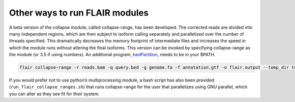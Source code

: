 Other ways to run FLAIR modules
===============================

A beta version of the collapse module, called collapse-range, has been
developed. The corrected reads are divided into many independent
regions, which are then subject to isoform calling separately and
parallelized over the number of threads specified. This dramatically
decreases the memory footprint of intermediate files and increases the
speed in which the module runs without altering the final isoforms. This
version can be invoked by specifying collapse-range as the module (or
3.5 if using numbers). An additional program,
`bedPartition <http://hgdownload.cse.ucsc.edu/admin/exe/linux.x86_64/>`__,
needs to be in your $PATH.

.. code:: sh

   flair collapse-range -r reads.bam -q query.bed -g genome.fa -f annotation.gtf -o flair.output --temp_dir temp_flair [optional arguments]

If you would prefer not to use python’s multiprocessing module, a
bash script has also been provided
(``run_flair_collapse_ranges.sh``) that runs collapse-range for the
user that parallelizes using GNU parallel, which you can alter as
they see fit for their system.


